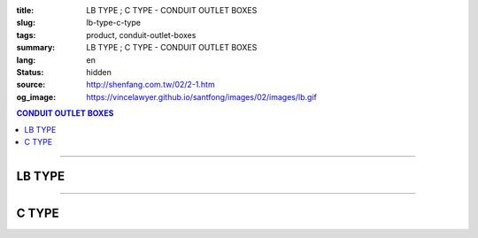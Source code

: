 :title: LB TYPE ; C TYPE - CONDUIT OUTLET BOXES
:slug: lb-type-c-type
:tags: product, conduit-outlet-boxes
:summary: LB TYPE ; C TYPE - CONDUIT OUTLET BOXES
:lang: en
:status: hidden
:source: http://shenfang.com.tw/02/2-1.htm
:og_image: https://vincelawyer.github.io/santfong/images/02/images/lb.gif

.. contents:: CONDUIT OUTLET BOXES

----

LB TYPE
+++++++

.. image:: {filename}/images/02/images/lb.gif
   :name: http://shenfang.com.tw/02/images/LB.gif
   :alt: product
   :class: img-fluid

.. image:: {filename}/images/02/images/lb-1.gif
   :name: http://shenfang.com.tw/02/images/LB-1.gif
   :alt: product
   :class: img-fluid

.. raw:: html

  <table id="AutoNumber20" style="border-collapse: collapse;" border="0" width="100%" cellspacing="0" cellpadding="0">
  	<tbody>
  		<tr>
  			<td width="100%">
  				<p style="margin-top: 0; margin-bottom: 0;" align="right"><span style="font-size: small;"> Unit </span> <span style="font-family: 新細明體; font-size: small;"> : <span lang="en"> &plusmn; </span> 3mm </span></p>
  			</td>
  		</tr>
  	</tbody>
  </table>
  <table id="AutoNumber21" style="border-collapse: collapse;" border="0" width="100%" cellspacing="0" cellpadding="0">
  	<tbody>
  		<tr>
  			<td width="100%">
  				<table id="AutoNumber22" style="border-collapse: collapse;" border="1" width="100%" cellspacing="0" cellpadding="0">
  					<tbody>
  						<tr>
  							<td rowspan="3" bgcolor="#FFCCCC" width="7%" height="90">
  								<p style="line-height: 150%; margin-top: 0; margin-bottom: 0;" align="center"><span style="font-family: 'Arial Narrow'; font-size: small;"> SIZE </span></p>
  								<p style="line-height: 150%; margin-top: 0; margin-bottom: 0;" align="center"><span style="font-family: 'Arial Narrow'; font-size: small;"> (IN) </span></p>
  							</td>
  							<td bgcolor="#FFCCCC" width="9%" height="31">
  								<p style="margin-top: 2; margin-bottom: 0;" align="center"><span style="font-family: 'Arial Narrow'; font-size: small;"> Cast Iron </span></p>
  							</td>
  							<td bgcolor="#FFCCCC" width="10%" height="31">
  								<p align="center"><span style="font-family: 'Arial Narrow'; font-size: small;"> Malleable Iron </span></p>
  							</td>
  							<td rowspan="3" bgcolor="#FFCCCC" width="8%" height="90">
  								<p align="center"><span style="font-family: 'Arial Narrow'; font-size: small;"> Standard <br /> Finishes </span></p>
  							</td>
  							<td colspan="2" bgcolor="#FFCCCC" width="15%" height="31">
  								<p style="margin-top: 0; margin-bottom: 0;" align="center"><span style="font-family: 'Arial Narrow'; font-size: small;"> Aluminum Alloy </span></p>
  							</td>
  							<td colspan="10" bgcolor="#FFCCCC" width="57%" height="31">
  								<p align="center"><span style="font-family: 'Arial Narrow'; font-size: small;"> Dimensions </span></p>
  							</td>
  						</tr>
  						<tr>
  							<td rowspan="2" bgcolor="#FFCCCC" width="9%" height="58">
  								<p align="center"><span style="font-family: 'Arial Narrow'; font-size: small;"> Cat. No. </span></p>
  							</td>
  							<td rowspan="2" bgcolor="#FFCCCC" width="10%" height="58">
  								<p style="margin-top: 0; margin-bottom: 0;" align="center"><span style="font-family: 'Arial Narrow'; font-size: small;"> Cat. No. </span></p>
  							</td>
  							<td rowspan="2" bgcolor="#FFCCCC" width="8%" height="58">
  								<p style="margin-top: 0; margin-bottom: 0;" align="center"><span style="font-family: 'Arial Narrow'; font-size: small;"> Cat. No. </span></p>
  							</td>
  							<td rowspan="2" bgcolor="#FFCCCC" width="7%" height="58">
  								<p style="margin-top: 0; margin-bottom: 0;" align="center"><span style="font-family: 'Arial Narrow'; font-size: small;"> Standard <br /> Materials </span></p>
  							</td>
  							<td colspan="2" align="center" bgcolor="#FFCCCC" width="15%" height="9"><span style="font-family: Arial; font-size: small;"> A </span></td>
  							<td colspan="2" align="center" bgcolor="#FFCCCC" width="11%" height="9"><span style="font-family: Arial; font-size: small;"> B </span></td>
  							<td colspan="2" align="center" bgcolor="#FFCCCC" width="10%" height="9"><span style="font-family: Arial; font-size: small;"> C </span></td>
  							<td colspan="2" align="center" bgcolor="#FFCCCC" width="10%" height="9"><span style="font-family: Arial; font-size: small;"> D </span></td>
  							<td colspan="2" align="center" bgcolor="#FFCCCC" width="11%" height="9"><span style="font-family: Arial; font-size: small;"> E </span></td>
  						</tr>
  						<tr>
  							<td align="center" bgcolor="#FFCCCC" width="5%" height="48">
  								<p style="margin-top: 0; margin-bottom: 0;"><span style="font-family: 'Arial Narrow'; font-size: small;"> C.I <br /> &amp; <br /> M.I. </span></p>
  							</td>
  							<td align="center" bgcolor="#FFCCCC" width="5%" height="48">
  								<p style="margin-top: 0; margin-bottom: 0;"><span style="font-family: 'Arial Narrow'; font-size: small;"> SL </span></p>
  							</td>
  							<td align="center" bgcolor="#FFCCCC" width="5%" height="48">
  								<p style="margin-top: 0; margin-bottom: 0;"><span style="font-family: 'Arial Narrow'; font-size: small;"> C.I <br /> &amp; <br /> M.I. </span></p>
  							</td>
  							<td align="center" bgcolor="#FFCCCC" width="5%" height="48">
  								<p style="margin-top: 0; margin-bottom: 0;"><span style="font-family: 'Arial Narrow'; font-size: small;"> SL </span></p>
  							</td>
  							<td align="center" bgcolor="#FFCCCC" width="5%" height="48">
  								<p style="margin-top: 0; margin-bottom: 0;"><span style="font-family: 'Arial Narrow'; font-size: small;"> C.I <br /> &amp; <br /> M.I. </span></p>
  							</td>
  							<td align="center" bgcolor="#FFCCCC" width="5%" height="48">
  								<p style="margin-top: 0; margin-bottom: 0;"><span style="font-family: 'Arial Narrow'; font-size: small;"> SL </span></p>
  							</td>
  							<td align="center" bgcolor="#FFCCCC" width="5%" height="48">
  								<p style="margin-top: 0; margin-bottom: 0;"><span style="font-family: 'Arial Narrow'; font-size: small;"> C.I <br /> &amp; <br /> M.I. </span></p>
  							</td>
  							<td align="center" bgcolor="#FFCCCC" width="5%" height="48">
  								<p style="margin-top: 0; margin-bottom: 0;"><span style="font-family: 'Arial Narrow'; font-size: small;"> SL </span></p>
  							</td>
  							<td align="center" bgcolor="#FFCCCC" width="5%" height="48">
  								<p style="margin-top: 0; margin-bottom: 0;"><span style="font-family: 'Arial Narrow'; font-size: small;"> C.I <br /> &amp; <br /> M.I. </span></p>
  							</td>
  							<td align="center" bgcolor="#FFCCCC" width="5%" height="48">
  								<p style="margin-top: 0; margin-bottom: 0;"><span style="font-family: 'Arial Narrow'; font-size: small;"> SL </span></p>
  							</td>
  						</tr>
  						<tr>
  							<td align="center" width="7%" height="16"><span style="font-family: Arial; font-size: small;"> 1/2 </span></td>
  							<td align="center" width="9%" height="16"><span style="font-family: Arial; font-size: small;"> LB 16 </span></td>
  							<td align="center" width="9%" height="16"><span style="font-family: Arial; font-size: small;"> LB 16-M </span></td>
  							<td rowspan="9" width="8%" height="144">
  								<p style="margin-top: 3; margin-bottom: 0;" align="center"><span style="font-size: small;"> <br /> </span> <span style="font-family: Arial, Helvetica, sans-serif; font-size: xx-small;"> Zinc <br /> Electroplate <br /> </span> <span style="font-size: small;"> <br /> </span> <span style="font-family: Arial, Helvetica, sans-serif; font-size: xx-small;"> H.D. <br /> Galvanize </span></p>
  								<p style="margin-top: 3; margin-bottom: 0;" align="center">　</p>
  								<p style="margin-top: 3; margin-bottom: 0;" align="center"><span style="font-family: Arial, Helvetica, sans-serif; font-size: xx-small;"> Dacrotizing </span></p>
  							</td>
  							<td align="center" width="9%" height="16"><span style="font-family: Arial; font-size: small;"> LB 16-A </span></td>
  							<td rowspan="6" align="center" width="7%" height="96">&nbsp; <span style="font-family: Arial, Helvetica, sans-serif; font-size: xx-small;"> TS-12 <br /> Diecast </span></td>
  							<td align="center" width="5%" height="16"><span style="font-family: Arial; font-size: small;"> 127 </span></td>
  							<td align="center" width="5%" height="16"><span style="font-family: Arial; font-size: small;"> 127 </span></td>
  							<td align="center" width="5%" height="16"><span style="font-family: Arial; font-size: small;"> 56 </span></td>
  							<td align="center" width="5%" height="16"><span style="font-family: Arial; font-size: small;"> 56 </span></td>
  							<td align="center" width="5%" height="16"><span style="font-family: Arial; font-size: small;"> 37 </span></td>
  							<td align="center" width="5%" height="16"><span style="font-family: Arial; font-size: small;"> 37 </span></td>
  							<td align="center" width="5%" height="16"><span style="font-family: Arial; font-size: small;"> 32 </span></td>
  							<td align="center" width="5%" height="16"><span style="font-family: Arial; font-size: small;"> 32 </span></td>
  							<td align="center" width="5%" height="16"><span style="font-family: Arial; font-size: small;"> 92 </span></td>
  							<td align="center" width="5%" height="16"><span style="font-family: Arial; font-size: small;"> 92 </span></td>
  						</tr>
  						<tr>
  							<td align="center" bgcolor="#FFCCCC" width="7%" height="16"><span style="font-family: Arial; font-size: small;"> 3/4 </span></td>
  							<td align="center" bgcolor="#FFCCCC" width="9%" height="16"><span style="font-family: Arial; font-size: small;"> LB 22 </span></td>
  							<td align="center" bgcolor="#FFCCCC" width="9%" height="16"><span style="font-family: Arial; font-size: small;"> LB 22-M </span></td>
  							<td align="center" bgcolor="#FFCCCC" width="9%" height="16"><span style="font-family: Arial; font-size: small;"> LB 22-A </span></td>
  							<td align="center" bgcolor="#FFCCCC" width="5%" height="16"><span style="font-family: Arial; font-size: small;"> 132 </span></td>
  							<td align="center" bgcolor="#FFCCCC" width="5%" height="16"><span style="font-family: Arial; font-size: small;"> 132 </span></td>
  							<td align="center" bgcolor="#FFCCCC" width="5%" height="16"><span style="font-family: Arial; font-size: small;"> 63 </span></td>
  							<td align="center" bgcolor="#FFCCCC" width="5%" height="16"><span style="font-family: Arial; font-size: small;"> 63 </span></td>
  							<td align="center" bgcolor="#FFCCCC" width="5%" height="16"><span style="font-family: Arial; font-size: small;"> 40 </span></td>
  							<td align="center" bgcolor="#FFCCCC" width="5%" height="16"><span style="font-family: Arial; font-size: small;"> 40 </span></td>
  							<td align="center" bgcolor="#FFCCCC" width="5%" height="16"><span style="font-family: Arial; font-size: small;"> 38 </span></td>
  							<td align="center" bgcolor="#FFCCCC" width="5%" height="16"><span style="font-family: Arial; font-size: small;"> 38 </span></td>
  							<td align="center" bgcolor="#FFCCCC" width="5%" height="16"><span style="font-family: Arial; font-size: small;"> 98 </span></td>
  							<td align="center" bgcolor="#FFCCCC" width="5%" height="16"><span style="font-family: Arial; font-size: small;"> 98 </span></td>
  						</tr>
  						<tr>
  							<td align="center" width="7%" height="16"><span style="font-family: Arial; font-size: small;"> 1 </span></td>
  							<td align="center" width="9%" height="16"><span style="font-family: Arial; font-size: small;"> LB 28 </span></td>
  							<td align="center" width="9%" height="16"><span style="font-family: Arial; font-size: small;"> LB 28-M </span></td>
  							<td align="center" width="9%" height="16"><span style="font-family: Arial; font-size: small;"> LB 28-A </span></td>
  							<td align="center" width="5%" height="16"><span style="font-family: Arial; font-size: small;"> 150 </span></td>
  							<td align="center" width="5%" height="16"><span style="font-family: Arial; font-size: small;"> 150 </span></td>
  							<td align="center" width="5%" height="16"><span style="font-family: Arial; font-size: small;"> 70 </span></td>
  							<td align="center" width="5%" height="16"><span style="font-family: Arial; font-size: small;"> 70 </span></td>
  							<td align="center" width="5%" height="16"><span style="font-family: Arial; font-size: small;"> 47 </span></td>
  							<td align="center" width="5%" height="16"><span style="font-family: Arial; font-size: small;"> 47 </span></td>
  							<td align="center" width="5%" height="16"><span style="font-family: Arial; font-size: small;"> 44 </span></td>
  							<td align="center" width="5%" height="16"><span style="font-family: Arial; font-size: small;"> 44 </span></td>
  							<td align="center" width="5%" height="16"><span style="font-family: Arial; font-size: small;"> 116 </span></td>
  							<td align="center" width="5%" height="16"><span style="font-family: Arial; font-size: small;"> 116 </span></td>
  						</tr>
  						<tr>
  							<td align="center" bgcolor="#FFCCCC" width="7%" height="16"><span style="font-family: Arial; font-size: small;"> 1-1/4 </span></td>
  							<td align="center" bgcolor="#FFCCCC" width="9%" height="16"><span style="font-family: Arial; font-size: small;"> LB 36 </span></td>
  							<td align="center" bgcolor="#FFCCCC" width="9%" height="16"><span style="font-family: Arial; font-size: small;"> LB 36-M </span></td>
  							<td align="center" bgcolor="#FFCCCC" width="9%" height="16"><span style="font-family: Arial; font-size: small;"> LB 36-A </span></td>
  							<td align="center" bgcolor="#FFCCCC" width="5%" height="16"><span style="font-family: Arial; font-size: small;"> 194 </span></td>
  							<td align="center" bgcolor="#FFCCCC" width="5%" height="16"><span style="font-family: Arial; font-size: small;"> 194 </span></td>
  							<td align="center" bgcolor="#FFCCCC" width="5%" height="16"><span style="font-family: Arial; font-size: small;"> 86 </span></td>
  							<td align="center" bgcolor="#FFCCCC" width="5%" height="16"><span style="font-family: Arial; font-size: small;"> 86 </span></td>
  							<td align="center" bgcolor="#FFCCCC" width="5%" height="16"><span style="font-family: Arial; font-size: small;"> 58 </span></td>
  							<td align="center" bgcolor="#FFCCCC" width="5%" height="16"><span style="font-family: Arial; font-size: small;"> 58 </span></td>
  							<td align="center" bgcolor="#FFCCCC" width="5%" height="16"><span style="font-family: Arial; font-size: small;"> 54 </span></td>
  							<td align="center" bgcolor="#FFCCCC" width="5%" height="16"><span style="font-family: Arial; font-size: small;"> 54 </span></td>
  							<td align="center" bgcolor="#FFCCCC" width="5%" height="16"><span style="font-family: Arial; font-size: small;"> 144 </span></td>
  							<td align="center" bgcolor="#FFCCCC" width="5%" height="16"><span style="font-family: Arial; font-size: small;"> 144 </span></td>
  						</tr>
  						<tr>
  							<td align="center" width="7%" height="16"><span style="font-family: Arial; font-size: small;"> 1-1/2 </span></td>
  							<td align="center" width="9%" height="16"><span style="font-family: Arial; font-size: small;"> LB 42 </span></td>
  							<td align="center" width="9%" height="16"><span style="font-family: Arial; font-size: small;"> LB 42-M </span></td>
  							<td align="center" width="9%" height="16"><span style="font-family: Arial; font-size: small;"> LB 42-A </span></td>
  							<td align="center" width="5%" height="16"><span style="font-family: Arial; font-size: small;"> 214 </span></td>
  							<td align="center" width="5%" height="16"><span style="font-family: Arial; font-size: small;"> 214 </span></td>
  							<td align="center" width="5%" height="16"><span style="font-family: Arial; font-size: small;"> 96 </span></td>
  							<td align="center" width="5%" height="16"><span style="font-family: Arial; font-size: small;"> 96 </span></td>
  							<td align="center" width="5%" height="16"><span style="font-family: Arial; font-size: small;"> 66 </span></td>
  							<td align="center" width="5%" height="16"><span style="font-family: Arial; font-size: small;"> 66 </span></td>
  							<td align="center" width="5%" height="16"><span style="font-family: Arial; font-size: small;"> 61 </span></td>
  							<td align="center" width="5%" height="16"><span style="font-family: Arial; font-size: small;"> 61 </span></td>
  							<td align="center" width="5%" height="16"><span style="font-family: Arial; font-size: small;"> 165 </span></td>
  							<td align="center" width="5%" height="16"><span style="font-family: Arial; font-size: small;"> 165 </span></td>
  						</tr>
  						<tr>
  							<td align="center" bgcolor="#FFCCCC" width="7%" height="16"><span style="font-family: Arial; font-size: small;"> 2 </span></td>
  							<td align="center" bgcolor="#FFCCCC" width="9%" height="16"><span style="font-family: Arial; font-size: small;"> LB 54 </span></td>
  							<td align="center" bgcolor="#FFCCCC" width="9%" height="16"><span style="font-family: Arial; font-size: small;"> LB 54-M </span></td>
  							<td align="center" bgcolor="#FFCCCC" width="9%" height="16"><span style="font-family: Arial; font-size: small;"> LB 54-A </span></td>
  							<td align="center" bgcolor="#FFCCCC" width="5%" height="16"><span style="font-family: Arial; font-size: small;"> 247 </span></td>
  							<td align="center" bgcolor="#FFCCCC" width="5%" height="16"><span style="font-family: Arial; font-size: small;"> 247 </span></td>
  							<td align="center" bgcolor="#FFCCCC" width="5%" height="16"><span style="font-family: Arial; font-size: small;"> 113 </span></td>
  							<td align="center" bgcolor="#FFCCCC" width="5%" height="16"><span style="font-family: Arial; font-size: small;"> 113 </span></td>
  							<td align="center" bgcolor="#FFCCCC" width="5%" height="16"><span style="font-family: Arial; font-size: small;"> 82 </span></td>
  							<td align="center" bgcolor="#FFCCCC" width="5%" height="16"><span style="font-family: Arial; font-size: small;"> 82 </span></td>
  							<td align="center" bgcolor="#FFCCCC" width="5%" height="16"><span style="font-family: Arial; font-size: small;"> 75 </span></td>
  							<td align="center" bgcolor="#FFCCCC" width="5%" height="16"><span style="font-family: Arial; font-size: small;"> 75 </span></td>
  							<td align="center" bgcolor="#FFCCCC" width="5%" height="16"><span style="font-family: Arial; font-size: small;"> 191 </span></td>
  							<td align="center" bgcolor="#FFCCCC" width="5%" height="16"><span style="font-family: Arial; font-size: small;"> 191 </span></td>
  						</tr>
  						<tr>
  							<td align="center" width="7%" height="16"><span style="font-family: Arial; font-size: small;"> 2-1/2 </span></td>
  							<td align="center" width="9%" height="16"><span style="font-family: Arial; font-size: small;"> LB 70 </span></td>
  							<td align="center" width="9%" height="16"><span style="font-family: Arial; font-size: small;"> LB 70-M </span></td>
  							<td align="center" width="9%" height="16"><span style="font-family: Arial; font-size: small;"> LB 70-A </span></td>
  							<td rowspan="3" align="center" width="7%" height="48">&nbsp; <span style="font-family: Arial, Helvetica, sans-serif; font-size: xx-small;"> 6063S <br /> Sandcast </span></td>
  							<td colspan="2" align="center" width="11%" height="16"><span style="font-family: Arial; font-size: small;"> 360 </span></td>
  							<td colspan="2" align="center" width="10%" height="16"><span style="font-family: Arial; font-size: small;"> 124 </span></td>
  							<td colspan="2" align="center" width="10%" height="16"><span style="font-family: Arial; font-size: small;"> 173 </span></td>
  							<td colspan="2" align="center" width="10%" height="16"><span style="font-family: Arial; font-size: small;"> 108 </span></td>
  							<td colspan="2" align="center" width="11%" height="16"><span style="font-family: Arial; font-size: small;"> 276 </span></td>
  						</tr>
  						<tr>
  							<td align="center" bgcolor="#FFCCCC" width="7%" height="16"><span style="font-family: Arial; font-size: small;"> 3 </span></td>
  							<td align="center" bgcolor="#FFCCCC" width="9%" height="16"><span style="font-family: Arial; font-size: small;"> LB 82 </span></td>
  							<td align="center" bgcolor="#FFCCCC" width="9%" height="16"><span style="font-family: Arial; font-size: small;"> LB 82-M </span></td>
  							<td align="center" bgcolor="#FFCCCC" width="9%" height="16"><span style="font-family: Arial; font-size: small;"> LB 82-A </span></td>
  							<td colspan="2" align="center" bgcolor="#FFCCCC" width="11%" height="16"><span style="font-family: Arial; font-size: small;"> 360 </span></td>
  							<td colspan="2" align="center" bgcolor="#FFCCCC" width="10%" height="16"><span style="font-family: Arial; font-size: small;"> 124 </span></td>
  							<td colspan="2" align="center" bgcolor="#FFCCCC" width="10%" height="16"><span style="font-family: Arial; font-size: small;"> 173 </span></td>
  							<td colspan="2" align="center" bgcolor="#FFCCCC" width="10%" height="16"><span style="font-family: Arial; font-size: small;"> 108 </span></td>
  							<td colspan="2" align="center" bgcolor="#FFCCCC" width="11%" height="16"><span style="font-family: Arial; font-size: small;"> 276 </span></td>
  						</tr>
  						<tr>
  							<td align="center" width="7%" height="16"><span style="font-family: Arial; font-size: small;"> 4 </span></td>
  							<td align="center" width="9%" height="16"><span style="font-family: Arial; font-size: small;"> LB104 </span></td>
  							<td align="center" width="9%" height="16"><span style="font-family: Arial; font-size: small;"> LB104-M </span></td>
  							<td align="center" width="9%" height="16"><span style="font-family: Arial; font-size: small;"> LB104-A </span></td>
  							<td colspan="2" align="center" width="11%" height="16"><span style="font-family: Arial; font-size: small;"> 430 </span></td>
  							<td colspan="2" align="center" width="10%" height="16"><span style="font-family: Arial; font-size: small;"> 154 </span></td>
  							<td colspan="2" align="center" width="10%" height="16"><span style="font-family: Arial; font-size: small;"> 210 </span></td>
  							<td colspan="2" align="center" width="10%" height="16"><span style="font-family: Arial; font-size: small;"> 140 </span></td>
  							<td colspan="2" align="center" width="11%" height="16"><span style="font-family: Arial; font-size: small;"> 341 </span></td>
  						</tr>
  					</tbody>
  				</table>
  			</td>
  		</tr>
  	</tbody>
  </table>

----

C TYPE
++++++

.. image:: {filename}/images/02/images/c.gif
   :name: http://shenfang.com.tw/02/images/C.gif
   :alt: product
   :class: img-fluid

.. image:: {filename}/images/02/images/c-1.gif
   :name: http://shenfang.com.tw/02/images/C-1.gif
   :alt: product
   :class: img-fluid

.. raw:: html

  <table id="AutoNumber25" style="border-collapse: collapse;" border="0" width="100%" cellspacing="0" cellpadding="0">
  	<tbody>
  		<tr>
  			<td width="100%">
  				<p style="margin-top: 0; margin-bottom: 0;" align="right"><span style="font-size: small;"> &nbsp;Unit </span> <span style="font-family: 新細明體; font-size: small;"> : <span lang="en"> &plusmn; </span> 3mm </span></p>
  			</td>
  		</tr>
  	</tbody>
  </table>
  <table id="AutoNumber23" style="border-collapse: collapse;" border="0" width="100%" cellspacing="0" cellpadding="0">
  	<tbody>
  		<tr>
  			<td width="100%">
  				<table id="AutoNumber24" style="border-collapse: collapse;" border="1" width="100%" cellspacing="0" cellpadding="0">
  					<tbody>
  						<tr>
  							<td rowspan="3" bgcolor="#FFCCCC" width="7%">
  								<p style="line-height: 150%; margin-top: 0; margin-bottom: 0;" align="center"><span style="font-family: 'Arial Narrow'; font-size: small;"> SIZE </span></p>
  								<p style="line-height: 150%; margin-top: 0; margin-bottom: 0;" align="center"><span style="font-size: small;"> <span style="font-family: 'Arial Narrow';"> (IN </span> ) </span></p>
  							</td>
  							<td bgcolor="#FFCCCC" width="9%">
  								<p style="margin-top: 2; margin-bottom: 0;" align="center"><span style="font-family: 'Arial Narrow'; font-size: small;"> Cast Iron </span></p>
  							</td>
  							<td bgcolor="#FFCCCC" width="10%">
  								<p align="center"><span style="font-family: 'Arial Narrow'; font-size: small;"> Malleable Iron </span></p>
  							</td>
  							<td rowspan="3" bgcolor="#FFCCCC" width="9%">
  								<p align="center"><span style="font-family: 'Arial Narrow'; font-size: small;"> Standard <br /> Finishes </span></p>
  							</td>
  							<td colspan="2" bgcolor="#FFCCCC" width="15%">
  								<p style="margin-top: 0; margin-bottom: 0;" align="center"><span style="font-family: 'Arial Narrow'; font-size: small;"> Alumin </span> <span style="font-family: 'Arial Narrow'; font-size: small;"> um Alloy </span></p>
  							</td>
  							<td colspan="10" bgcolor="#FFCCCC" width="53%">
  								<p align="center"><span style="font-family: 'Arial Narrow'; font-size: small;"> Dimensions </span></p>
  							</td>
  						</tr>
  						<tr>
  							<td rowspan="2" bgcolor="#FFCCCC" width="9%">
  								<p align="center"><span style="font-family: 'Arial Narrow'; font-size: small;"> Cat. No. </span></p>
  							</td>
  							<td rowspan="2" bgcolor="#FFCCCC" width="10%">
  								<p align="center"><span style="font-family: 'Arial Narrow'; font-size: small;"> Cat. No. </span></p>
  							</td>
  							<td rowspan="2" bgcolor="#FFCCCC" width="8%">
  								<p align="center"><span style="font-family: 'Arial Narrow'; font-size: small;"> Cat. No. </span></p>
  							</td>
  							<td rowspan="2" bgcolor="#FFCCCC" width="7%">
  								<p style="margin-top: 0; margin-bottom: 0;" align="center"><span style="font-family: 'Arial Narrow'; font-size: small;"> Standard <br /> Materials </span></p>
  							</td>
  							<td colspan="2" align="center" bgcolor="#FFCCCC" width="11%">
  								<p style="margin-top: 0; margin-bottom: 0;"><span style="font-family: Arial; font-size: small;"> A </span></p>
  							</td>
  							<td colspan="2" align="center" bgcolor="#FFCCCC" width="12%">
  								<p style="margin-top: 0; margin-bottom: 0;"><span style="font-family: Arial; font-size: small;"> B </span></p>
  							</td>
  							<td colspan="2" align="center" bgcolor="#FFCCCC" width="10%">
  								<p style="margin-top: 0; margin-bottom: 0;"><span style="font-family: Arial; font-size: small;"> C </span></p>
  							</td>
  							<td colspan="2" align="center" bgcolor="#FFCCCC" width="10%">
  								<p style="margin-top: 0; margin-bottom: 0;"><span style="font-family: Arial; font-size: small;"> D </span></p>
  							</td>
  							<td colspan="2" align="center" bgcolor="#FFCCCC" width="10%">
  								<p style="margin-top: 0; margin-bottom: 0;"><span style="font-family: Arial; font-size: small;"> E </span></p>
  							</td>
  						</tr>
  						<tr>
  							<td bgcolor="#FFCCCC" width="5%">
  								<p align="center"><span style="font-family: 'Arial Narrow'; font-size: small;"> C.I <br /> &amp; <br /> M.I. </span></p>
  							</td>
  							<td bgcolor="#FFCCCC" width="5%">
  								<p style="margin-top: 0; margin-bottom: 0;" align="center"><span style="font-family: 'Arial Narrow'; font-size: small;"> SL </span></p>
  							</td>
  							<td bgcolor="#FFCCCC" width="5%">
  								<p align="center"><span style="font-family: 'Arial Narrow'; font-size: small;"> C.I <br /> &amp; <br /> M.I. </span></p>
  							</td>
  							<td bgcolor="#FFCCCC" width="5%">
  								<p style="margin-top: 0; margin-bottom: 0;" align="center"><span style="font-family: 'Arial Narrow'; font-size: small;"> SL </span></p>
  							</td>
  							<td bgcolor="#FFCCCC" width="5%">
  								<p align="center"><span style="font-family: 'Arial Narrow'; font-size: small;"> C.I <br /> &amp; <br /> M.I. </span></p>
  							</td>
  							<td bgcolor="#FFCCCC" width="5%">
  								<p style="margin-top: 0; margin-bottom: 0;" align="center"><span style="font-family: 'Arial Narrow'; font-size: small;"> SL </span></p>
  							</td>
  							<td bgcolor="#FFCCCC" width="5%">
  								<p align="center"><span style="font-family: 'Arial Narrow'; font-size: small;"> C.I <br /> &amp; <br /> M.I. </span></p>
  							</td>
  							<td bgcolor="#FFCCCC" width="5%">
  								<p style="margin-top: 0; margin-bottom: 0;" align="center"><span style="font-family: 'Arial Narrow'; font-size: small;"> SL </span></p>
  							</td>
  							<td bgcolor="#FFCCCC" width="5%">
  								<p align="center"><span style="font-family: 'Arial Narrow'; font-size: small;"> C.I <br /> &amp; <br /> M.I. </span></p>
  							</td>
  							<td bgcolor="#FFCCCC" width="5%">
  								<p style="margin-top: 0; margin-bottom: 0;" align="center"><span style="font-family: 'Arial Narrow'; font-size: small;"> SL </span></p>
  							</td>
  						</tr>
  						<tr>
  							<td align="center" width="7%"><span style="font-family: Arial; font-size: small;"> 1/2 </span></td>
  							<td align="center" width="9%"><span style="font-family: Arial; font-size: small;"> C 16 </span></td>
  							<td align="center" width="9%"><span style="font-family: Arial; font-size: small;"> C 16-M </span></td>
  							<td rowspan="9" width="9%">
  								<p style="margin-top: 3; margin-bottom: 0;" align="center"><span style="font-family: Arial, Helvetica, sans-serif; font-size: xx-small;"> Zinc <br /> Electroplate <br /> </span> <span style="font-size: small;"> <br /> </span> <span style="font-family: Arial, Helvetica, sans-serif; font-size: xx-small;"> H.D. <br /> Galvanize </span></p>
  								<p style="margin-top: 3; margin-bottom: 0;" align="center">　</p>
  								<p style="margin-top: 3; margin-bottom: 0;" align="center"><span style="font-family: Arial, Helvetica, sans-serif; font-size: xx-small;"> Dacrotizing </span></p>
  							</td>
  							<td align="center" width="9%"><span style="font-family: Arial; font-size: small;"> C 16-A </span></td>
  							<td rowspan="6" align="center" width="7%"><span style="font-family: Arial, Helvetica, sans-serif; font-size: xx-small;"> TS-12 <br /> Diecast </span></td>
  							<td align="center" width="5%"><span style="font-family: Arial; font-size: small;"> 146 </span></td>
  							<td align="center" width="5%"><span style="font-family: Arial; font-size: small;"> 146 </span></td>
  							<td align="center" width="5%"><span style="font-family: Arial; font-size: small;"> 37 </span></td>
  							<td align="center" width="5%"><span style="font-family: Arial; font-size: small;"> 37 </span></td>
  							<td align="center" width="5%"><span style="font-family: Arial; font-size: small;"> 36 </span></td>
  							<td align="center" width="5%"><span style="font-family: Arial; font-size: small;"> 36 </span></td>
  							<td align="center" width="5%"><span style="font-family: Arial; font-size: small;"> 32 </span></td>
  							<td align="center" width="5%"><span style="font-family: Arial; font-size: small;"> 32 </span></td>
  							<td align="center" width="5%"><span style="font-family: Arial; font-size: small;"> 92 </span></td>
  							<td align="center" width="5%"><span style="font-family: Arial; font-size: small;"> 92 </span></td>
  						</tr>
  						<tr>
  							<td align="center" bgcolor="#FFCCCC" width="7%"><span style="font-family: Arial; font-size: small;"> 3/4 </span></td>
  							<td align="center" bgcolor="#FFCCCC" width="9%"><span style="font-family: Arial; font-size: small;"> C 22 </span></td>
  							<td align="center" bgcolor="#FFCCCC" width="9%"><span style="font-family: Arial; font-size: small;"> C 22-M </span></td>
  							<td align="center" bgcolor="#FFCCCC" width="9%"><span style="font-family: Arial; font-size: small;"> C 22-A </span></td>
  							<td align="center" bgcolor="#FFCCCC" width="5%"><span style="font-family: Arial; font-size: small;"> 150 </span></td>
  							<td align="center" bgcolor="#FFCCCC" width="5%"><span style="font-family: Arial; font-size: small;"> 150 </span></td>
  							<td align="center" bgcolor="#FFCCCC" width="5%"><span style="font-family: Arial; font-size: small;"> 41 </span></td>
  							<td align="center" bgcolor="#FFCCCC" width="5%"><span style="font-family: Arial; font-size: small;"> 41 </span></td>
  							<td align="center" bgcolor="#FFCCCC" width="5%"><span style="font-family: Arial; font-size: small;"> 40 </span></td>
  							<td align="center" bgcolor="#FFCCCC" width="5%"><span style="font-family: Arial; font-size: small;"> 40 </span></td>
  							<td align="center" bgcolor="#FFCCCC" width="5%"><span style="font-family: Arial; font-size: small;"> 38 </span></td>
  							<td align="center" bgcolor="#FFCCCC" width="5%"><span style="font-family: Arial; font-size: small;"> 38 </span></td>
  							<td align="center" bgcolor="#FFCCCC" width="5%"><span style="font-family: Arial; font-size: small;"> 106 </span></td>
  							<td align="center" bgcolor="#FFCCCC" width="5%"><span style="font-family: Arial; font-size: small;"> 106 </span></td>
  						</tr>
  						<tr>
  							<td align="center" width="7%"><span style="font-family: Arial; font-size: small;"> 1 </span></td>
  							<td align="center" width="9%"><span style="font-family: Arial; font-size: small;"> C 28 </span></td>
  							<td align="center" width="9%"><span style="font-family: Arial; font-size: small;"> C 28-M </span></td>
  							<td align="center" width="9%"><span style="font-family: Arial; font-size: small;"> C 28-A </span></td>
  							<td align="center" width="5%"><span style="font-family: Arial; font-size: small;"> 181 </span></td>
  							<td align="center" width="5%"><span style="font-family: Arial; font-size: small;"> 181 </span></td>
  							<td align="center" width="5%"><span style="font-family: Arial; font-size: small;"> 47 </span></td>
  							<td align="center" width="5%"><span style="font-family: Arial; font-size: small;"> 47 </span></td>
  							<td align="center" width="5%"><span style="font-family: Arial; font-size: small;"> 47 </span></td>
  							<td align="center" width="5%"><span style="font-family: Arial; font-size: small;"> 47 </span></td>
  							<td align="center" width="5%"><span style="font-family: Arial; font-size: small;"> 44 </span></td>
  							<td align="center" width="5%"><span style="font-family: Arial; font-size: small;"> 44 </span></td>
  							<td align="center" width="5%"><span style="font-family: Arial; font-size: small;"> 116 </span></td>
  							<td align="center" width="5%"><span style="font-family: Arial; font-size: small;"> 116 </span></td>
  						</tr>
  						<tr>
  							<td align="center" bgcolor="#FFCCCC" width="7%"><span style="font-family: Arial; font-size: small;"> 1-1/4 </span></td>
  							<td align="center" bgcolor="#FFCCCC" width="9%"><span style="font-family: Arial; font-size: small;"> C 36 </span></td>
  							<td align="center" bgcolor="#FFCCCC" width="9%"><span style="font-family: Arial; font-size: small;"> C 36-M </span></td>
  							<td align="center" bgcolor="#FFCCCC" width="9%"><span style="font-family: Arial; font-size: small;"> C 36-A </span></td>
  							<td align="center" bgcolor="#FFCCCC" width="5%"><span style="font-family: Arial; font-size: small;"> 218 </span></td>
  							<td align="center" bgcolor="#FFCCCC" width="5%"><span style="font-family: Arial; font-size: small;"> 218 </span></td>
  							<td align="center" bgcolor="#FFCCCC" width="5%"><span style="font-family: Arial; font-size: small;"> 59 </span></td>
  							<td align="center" bgcolor="#FFCCCC" width="5%"><span style="font-family: Arial; font-size: small;"> 59 </span></td>
  							<td align="center" bgcolor="#FFCCCC" width="5%"><span style="font-family: Arial; font-size: small;"> 59 </span></td>
  							<td align="center" bgcolor="#FFCCCC" width="5%"><span style="font-family: Arial; font-size: small;"> 59 </span></td>
  							<td align="center" bgcolor="#FFCCCC" width="5%"><span style="font-family: Arial; font-size: small;"> 54 </span></td>
  							<td align="center" bgcolor="#FFCCCC" width="5%"><span style="font-family: Arial; font-size: small;"> 54 </span></td>
  							<td align="center" bgcolor="#FFCCCC" width="5%"><span style="font-family: Arial; font-size: small;"> 144 </span></td>
  							<td align="center" bgcolor="#FFCCCC" width="5%"><span style="font-family: Arial; font-size: small;"> 144 </span></td>
  						</tr>
  						<tr>
  							<td align="center" width="7%"><span style="font-family: Arial; font-size: small;"> 1-1/2 </span></td>
  							<td align="center" width="9%"><span style="font-family: Arial; font-size: small;"> C 42 </span></td>
  							<td align="center" width="9%"><span style="font-family: Arial; font-size: small;"> C 42-M </span></td>
  							<td align="center" width="9%"><span style="font-family: Arial; font-size: small;"> C 42-A </span></td>
  							<td align="center" width="5%"><span style="font-family: Arial; font-size: small;"> 245 </span></td>
  							<td align="center" width="5%"><span style="font-family: Arial; font-size: small;"> 245 </span></td>
  							<td align="center" width="5%"><span style="font-family: Arial; font-size: small;"> 67 </span></td>
  							<td align="center" width="5%"><span style="font-family: Arial; font-size: small;"> 67 </span></td>
  							<td align="center" width="5%"><span style="font-family: Arial; font-size: small;"> 67 </span></td>
  							<td align="center" width="5%"><span style="font-family: Arial; font-size: small;"> 67 </span></td>
  							<td align="center" width="5%"><span style="font-family: Arial; font-size: small;"> 56 </span></td>
  							<td align="center" width="5%"><span style="font-family: Arial; font-size: small;"> 56 </span></td>
  							<td align="center" width="5%"><span style="font-family: Arial; font-size: small;"> 186 </span></td>
  							<td align="center" width="5%"><span style="font-family: Arial; font-size: small;"> 186 </span></td>
  						</tr>
  						<tr>
  							<td align="center" bgcolor="#FFCCCC" width="7%"><span style="font-family: Arial; font-size: small;"> 2 </span></td>
  							<td align="center" bgcolor="#FFCCCC" width="9%"><span style="font-family: Arial; font-size: small;"> C 54 </span></td>
  							<td align="center" bgcolor="#FFCCCC" width="9%"><span style="font-family: Arial; font-size: small;"> C 54-M </span></td>
  							<td align="center" bgcolor="#FFCCCC" width="9%"><span style="font-family: Arial; font-size: small;"> C 54-A </span></td>
  							<td align="center" bgcolor="#FFCCCC" width="5%"><span style="font-family: Arial; font-size: small;"> 275 </span></td>
  							<td align="center" bgcolor="#FFCCCC" width="5%"><span style="font-family: Arial; font-size: small;"> 275 </span></td>
  							<td align="center" bgcolor="#FFCCCC" width="5%"><span style="font-family: Arial; font-size: small;"> 82 </span></td>
  							<td align="center" bgcolor="#FFCCCC" width="5%"><span style="font-family: Arial; font-size: small;"> 82 </span></td>
  							<td align="center" bgcolor="#FFCCCC" width="5%"><span style="font-family: Arial; font-size: small;"> 82 </span></td>
  							<td align="center" bgcolor="#FFCCCC" width="5%"><span style="font-family: Arial; font-size: small;"> 82 </span></td>
  							<td align="center" bgcolor="#FFCCCC" width="5%"><span style="font-family: Arial; font-size: small;"> 75 </span></td>
  							<td align="center" bgcolor="#FFCCCC" width="5%"><span style="font-family: Arial; font-size: small;"> 75 </span></td>
  							<td align="center" bgcolor="#FFCCCC" width="5%"><span style="font-family: Arial; font-size: small;"> 191 </span></td>
  							<td align="center" bgcolor="#FFCCCC" width="5%"><span style="font-family: Arial; font-size: small;"> 191 </span></td>
  						</tr>
  						<tr>
  							<td align="center" width="7%"><span style="font-family: Arial; font-size: small;"> 2-1/2 </span></td>
  							<td align="center" width="9%"><span style="font-family: Arial; font-size: small;"> C 70 </span></td>
  							<td align="center" width="9%"><span style="font-family: Arial; font-size: small;"> C 70-M </span></td>
  							<td align="center" width="9%"><span style="font-family: Arial; font-size: small;"> C 70-A </span></td>
  							<td rowspan="3" align="center" width="7%"><span style="font-family: Arial, Helvetica, sans-serif; font-size: xx-small;"> 6063S <br /> Sandcast </span></td>
  							<td colspan="2" align="center" width="10%"><span style="font-family: Arial; font-size: small;"> 397 </span></td>
  							<td align="center" width="5%"><span style="font-family: Arial; font-size: small;"> 113 </span></td>
  							<td align="center" width="5%"><span style="font-family: Arial; font-size: small;"> 120 </span></td>
  							<td align="center" width="5%"><span style="font-family: Arial; font-size: small;"> 127 </span></td>
  							<td align="center" width="5%"><span style="font-family: Arial; font-size: small;"> 127 </span></td>
  							<td colspan="2" align="center" width="10%"><span style="font-family: Arial; font-size: small;"> 108 </span></td>
  							<td colspan="2" align="center" width="10%"><span style="font-family: Arial; font-size: small;"> 276 </span></td>
  						</tr>
  						<tr>
  							<td align="center" bgcolor="#FFCCCC" width="7%"><span style="font-family: Arial; font-size: small;"> 3 </span></td>
  							<td align="center" bgcolor="#FFCCCC" width="9%"><span style="font-family: Arial; font-size: small;"> C 82 </span></td>
  							<td align="center" bgcolor="#FFCCCC" width="9%"><span style="font-family: Arial; font-size: small;"> C 82-M </span></td>
  							<td align="center" bgcolor="#FFCCCC" width="9%"><span style="font-family: Arial; font-size: small;"> C 82-A </span></td>
  							<td colspan="2" align="center" bgcolor="#FFCCCC" width="10%"><span style="font-family: Arial; font-size: small;"> 397 </span></td>
  							<td align="center" bgcolor="#FFCCCC" width="5%"><span style="font-family: Arial; font-size: small;"> 122 </span></td>
  							<td align="center" bgcolor="#FFCCCC" width="5%"><span style="font-family: Arial; font-size: small;"> 120 </span></td>
  							<td align="center" bgcolor="#FFCCCC" width="5%"><span style="font-family: Arial; font-size: small;"> 127 </span></td>
  							<td align="center" bgcolor="#FFCCCC" width="5%"><span style="font-family: Arial; font-size: small;"> 127 </span></td>
  							<td colspan="2" align="center" bgcolor="#FFCCCC" width="10%"><span style="font-family: Arial; font-size: small;"> 108 </span></td>
  							<td colspan="2" align="center" bgcolor="#FFCCCC" width="10%"><span style="font-family: Arial; font-size: small;"> 276 </span></td>
  						</tr>
  						<tr>
  							<td align="center" width="7%"><span style="font-family: Arial; font-size: small;"> 4 </span></td>
  							<td align="center" width="9%"><span style="font-family: Arial; font-size: small;"> C104 </span></td>
  							<td align="center" width="9%"><span style="font-family: Arial; font-size: small;"> C104-M </span></td>
  							<td align="center" width="9%"><span style="font-family: Arial; font-size: small;"> C104-A </span></td>
  							<td colspan="2" align="center" width="10%"><span style="font-family: Arial; font-size: small;"> 476 </span></td>
  							<td align="center" width="5%"><span style="font-family: Arial; font-size: small;"> 151 </span></td>
  							<td align="center" width="5%"><span style="font-family: Arial; font-size: small;"> 155 </span></td>
  							<td align="center" width="5%"><span style="font-family: Arial; font-size: small;"> 159 </span></td>
  							<td align="center" width="5%"><span style="font-family: Arial; font-size: small;"> 159 </span></td>
  							<td align="center" width="5%"><span style="font-family: Arial; font-size: small;"> 132 </span></td>
  							<td align="center" width="5%"><span style="font-family: Arial; font-size: small;"> 140 </span></td>
  							<td colspan="2" align="center" width="10%"><span style="font-family: Arial; font-size: small;"> 341 </span></td>
  						</tr>
  					</tbody>
  				</table>
  			</td>
  		</tr>
  	</tbody>
  </table>

